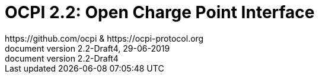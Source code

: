 :toc: macro
:toclevels: 4
:sectnumlevels: 4
:numbered:
:pagenums:
:version-label: document version
:year: 2019
:protocol_version: 2.2
:document_version: {protocol_version}-Draft4
:revdate: 29-06-{year}
:document_header: OCPI {document_version}
:revnumber: {document_version}

= OCPI {protocol_version}: Open Charge Point Interface
https://github.com/ocpi & https://ocpi-protocol.org

<<<
:toc:

